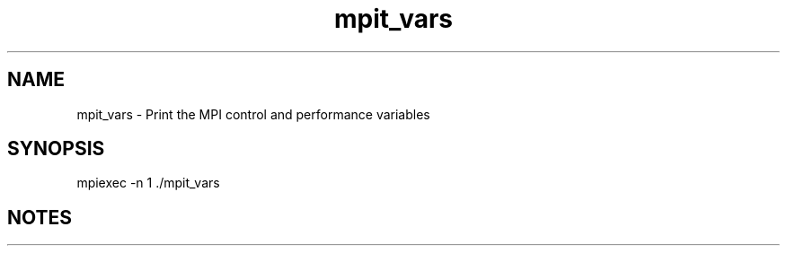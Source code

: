 .TH mpit_vars 1 "4/23/2018" " " ""
.SH NAME
mpit_vars \-  Print the MPI control and performance variables 
.SH SYNOPSIS
.nf
mpiexec -n 1 ./mpit_vars
.fi

.SH NOTES

